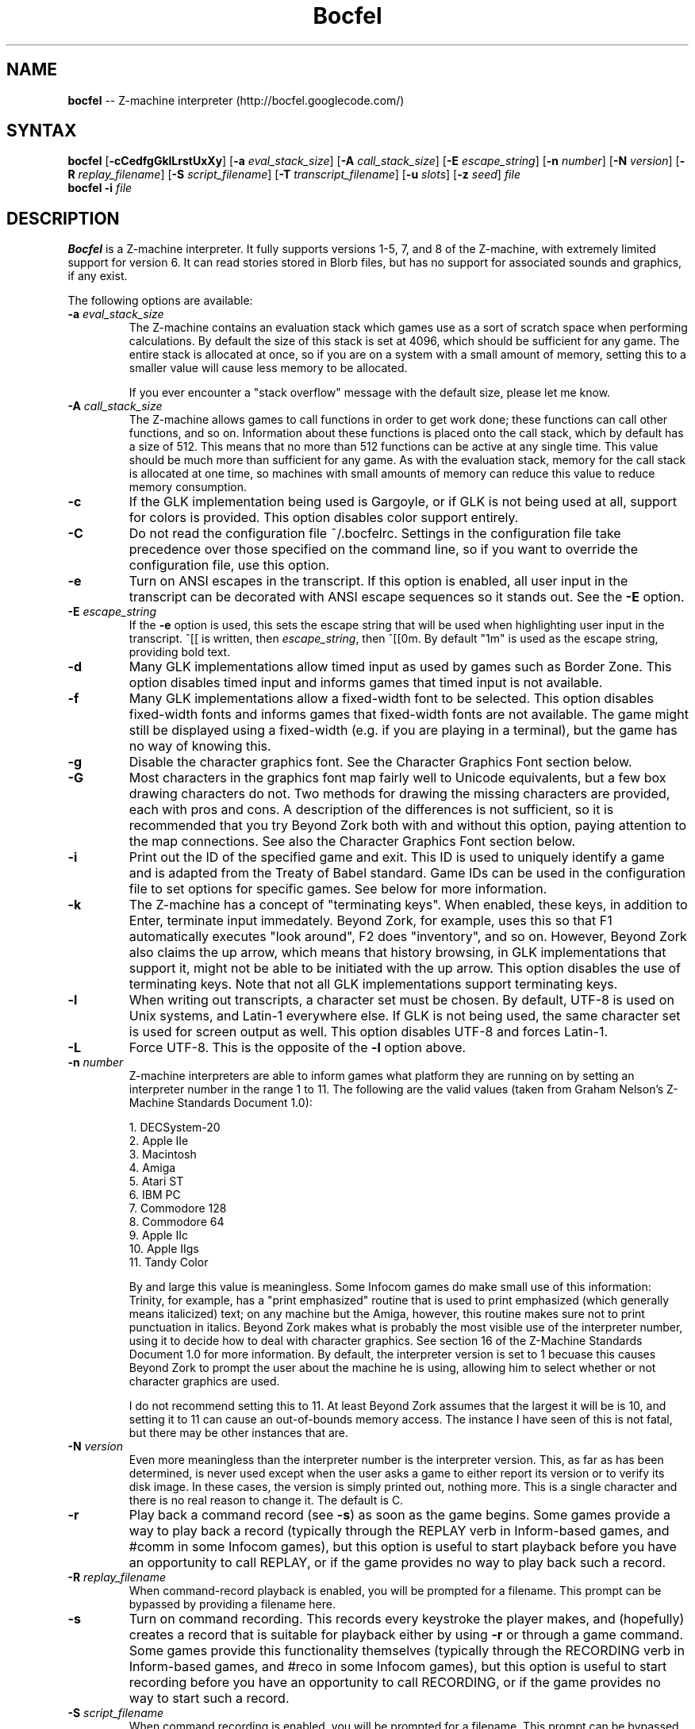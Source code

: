 .TH "Bocfel" "6" "0.5.1" "Chris Spiegel" ""
.SH "NAME"
\fBbocfel\fR \-\- Z\-machine interpreter (http://bocfel.googlecode.com/)
.SH "SYNTAX"
\fBbocfel\fR [\fB\-cCedfgGklLrstUxXy\fR] [\fB\-a\fR \fIeval_stack_size\fR] [\fB\-A\fR \fIcall_stack_size\fR] [\fB\-E\fR \fIescape_string\fR] [\fB\-n\fR \fInumber\fR] [\fB\-N\fR \fIversion\fR] [\fB\-R\fR \fIreplay_filename\fR] [\fB\-S\fR \fIscript_filename\fR] [\fB\-T\fR \fItranscript_filename\fR] [\fB\-u\fR \fIslots\fR] [\fB\-z\fR \fIseed\fR] \fIfile\fR
.br 
\fBbocfel\fR \fB\-i\fR \fIfile\fR
.SH "DESCRIPTION"
\fBBocfel\fR is a Z\-machine interpreter. It fully supports versions 1\-5, 7, and 8 of the Z\-machine, with extremely limited support for version 6. It can read stories stored in Blorb files, but has no support for associated sounds and graphics, if any exist.

The following options are available:
.TP 
\fB\-a\fR \fIeval_stack_size\fR
The Z\-machine contains an evaluation stack which games use as a sort of scratch space when performing calculations. By default the size of this stack is set at 4096, which should be sufficient for any game. The entire stack is allocated at once, so if you are on a system with a small amount of memory, setting this to a smaller value will cause less memory to be allocated.

If you ever encounter a "stack overflow" message with the default size, please let me know.
.TP 
\fB\-A\fR \fIcall_stack_size\fR
The Z\-machine allows games to call functions in order to get work done; these functions can call other functions, and so on.  Information about these functions is placed onto the call stack, which by default has a size of 512. This means that no more than 512 functions can be active at any single time.  This value should be much more than sufficient for any game.  As with the evaluation stack, memory for the call stack is allocated at one time, so machines with small amounts of memory can reduce this value to reduce memory consumption.
.TP 
\fB\-c\fR
If the GLK implementation being used is Gargoyle, or if GLK is not being used at all, support for colors is provided.  This option disables color support entirely.
.TP 
\fB\-C\fR
Do not read the configuration file ~/.bocfelrc. Settings in the configuration file take precedence over those specified on the command line, so if you want to override the configuration file, use this option.
.TP 
\fB\-e\fR
Turn on ANSI escapes in the transcript. If this option is enabled, all user input in the transcript can be decorated with ANSI escape sequences so it stands out.  See the \fB\-E\fR option.
.TP 
\fB\-E\fR \fIescape_string\fR
If the \fB\-e\fR option is used, this sets the escape string that will be used when highlighting user input in the transcript.  ^[[ is written, then \fIescape_string\fR, then ^[[0m.  By default "1m" is used as the escape string, providing bold text.
.TP 
\fB\-d\fR
Many GLK implementations allow timed input as used by games such as Border Zone. This option disables timed input and informs games that timed input is not available.
.TP 
\fB\-f\fR
Many GLK implementations allow a fixed\-width font to be selected. This option disables fixed\-width fonts and informs games that fixed\-width fonts are not available. The game might still be displayed using a fixed\-width (e.g. if you are playing in a terminal), but the game has no way of knowing this.
.TP 
\fB\-g\fR
Disable the character graphics font. See the Character Graphics Font section below.
.TP 
\fB\-G\fR
Most characters in the graphics font map fairly well to Unicode equivalents, but a few box drawing characters do not.  Two methods for drawing the missing characters are provided, each with pros and cons.  A description of the differences is not sufficient, so it is recommended that you try Beyond Zork both with and without this option, paying attention to the map connections.  See also the Character Graphics Font section below.
.TP 
\fB\-i\fR
Print out the ID of the specified game and exit. This ID is used to uniquely identify a game and is adapted from the Treaty of Babel standard.  Game IDs can be used in the configuration file to set options for specific games. See below for more information.
.TP 
\fB\-k\fR
The Z\-machine has a concept of "terminating keys". When enabled, these keys, in addition to Enter, terminate input immedately.  Beyond Zork, for example, uses this so that F1 automatically executes "look around", F2 does "inventory", and so on.  However, Beyond Zork also claims the up arrow, which means that history browsing, in GLK implementations that support it, might not be able to be initiated with the up arrow.  This option disables the use of terminating keys.  Note that not all GLK implementations support terminating keys.
.TP 
\fB\-l\fR
When writing out transcripts, a character set must be chosen. By default, UTF\-8 is used on Unix systems, and Latin\-1 everywhere else. If GLK is not being used, the same character set is used for screen output as well. This option disables UTF\-8 and forces Latin\-1.
.TP 
\fB\-L\fR
Force UTF\-8. This is the opposite of the \fB\-l\fR option above.
.TP 
\fB\-n\fR \fInumber\fR
Z\-machine interpreters are able to inform games what platform they are running on by setting an interpreter number in the range 1 to 11.  The following are the valid values (taken from Graham Nelson's Z\-Machine Standards Document 1.0):

1. DECSystem\-20
.br 
2. Apple IIe
.br 
3. Macintosh
.br 
4. Amiga
.br 
5. Atari ST
.br 
6. IBM PC
.br 
7. Commodore 128
.br 
8. Commodore 64
.br 
9. Apple IIc
.br 
10. Apple IIgs
.br 
11. Tandy Color

By and large this value is meaningless.  Some Infocom games do make small use of this information: Trinity, for example, has a "print emphasized" routine that is used to print emphasized (which generally means italicized) text; on any machine but the Amiga, however, this routine makes sure not to print punctuation in italics. Beyond Zork makes what is probably the most visible use of the interpreter number, using it to decide how to deal with character graphics. See section 16 of the Z\-Machine Standards Document 1.0 for more information.  By default, the interpreter version is set to 1 becuase this causes Beyond Zork to prompt the user about the machine he is using, allowing him to select whether or not character graphics are used.

I do not recommend setting this to 11.  At least Beyond Zork assumes that the largest it will be is 10, and setting it to 11 can cause an out\-of\-bounds memory access. The instance I have seen of this is not fatal, but there may be other instances that are.
.TP 
\fB\-N\fR \fIversion\fR
Even more meaningless than the interpreter number is the interpreter version. This, as far as has been determined, is never used except when the user asks a game to either report its version or to verify its disk image. In these cases, the version is simply printed out, nothing more.  This is a single character and there is no real reason to change it. The default is C.
.TP 
\fB\-r\fR
Play back a command record (see \fB\-s\fR) as soon as the game begins. Some games provide a way to play back a record (typically through the REPLAY verb in Inform\-based games, and #comm in some Infocom games), but this option is useful to start playback before you have an opportunity to call REPLAY, or if the game provides no way to play back such a record.
.TP 
\fB\-R\fR \fIreplay_filename\fR
When command\-record playback is enabled, you will be prompted for a filename. This prompt can be bypassed by providing a filename here.
.TP 
\fB\-s\fR
Turn on command recording. This records every keystroke the player makes, and (hopefully) creates a record that is suitable for playback either by using \fB\-r\fR or through a game command.  Some games provide this functionality themselves (typically through the RECORDING verb in Inform\-based games, and #reco in some Infocom games), but this option is useful to start recording before you have an opportunity to call RECORDING, or if the game provides no way to start such a record.
.TP 
\fB\-S\fR \fIscript_filename\fR
When command recording is enabled, you will be prompted for a filename. This prompt can be bypassed by providing a filename here.
.TP 
\fB\-t\fR
Turn on transcripting. This records both the output of the game and user input. If the chosen transcript file exists, it will be appended to, not overwritten. This way you can easily continue a transcript every time you come back to a game. See also the \fB\-y\fR option.
.TP 
\fB\-T\fR \fItranscript_filename\fR
When transcripting is enabled, you will be prompted for a filename. This prompt can be bypassed by providing a filename here.
.TP 
\fB\-u\fR \fIslots\fR
Some games provide the ability to undo a turn. In fact, some games allow multiple turns to be undone. This option controls how many save slots are available. Unlike the stacks (see \fB\-a\fR and \fB\-A\fR), save slots are dynamic, meaning that unless a game provides support for undo, no memory will be used.  However, games that do support undo will typically take a snapshot each turn, causing memory to be allocated.  The size of each snapshot depends on the game and the current state of play. Memory usage is minimized as much as possible: at the beginning of Anchorhead, for example, each slot takes up roughly 900 bytes.  As the game progresses, though, the size of a save slot inevitably will increase: near the end of Anchorhead, my save slots were taking up roughly 4500 bytes.

Note that Inform\-based games (at least by default) do not support multiple undo; two non\-V6 Infocom games, to my knowledge, do: Sherlock and Beyond Zork. Thus multiple undo might be somewhat less than useful in the general case. The interpreter could be modified to support multiple undo in all games, regardless of whether they support multiple undo, or undo at all. I am considering this for future releases.

The default value is 10. A value of zero disables undo, and a negative value provides unlimited undo. This is probably a bad idea.
.TP 
\fB\-U\fR
One of the ways that undo slots (see \fB\-u\fR) save memory is to use compression. On modern machines the compression time is minuscule and not noticeable. On slower systems, however, it is possible that the compression will be noticeable. This option disables compression, but be aware that without compression, the size really balloons: save slots in Anchorhead, with compression, take up about 900 bytes on game startup. Without compression they take up over 40000 bytes.
.TP 
\fB\-v\fR
Display version information and show which compile\-time options are set.
.TP 
\fB\-x\fR
Most games include abbreviations for commonly\-used commands: x for EXAMINE, g for AGAIN, and z for WAIT. Some early Infocom games, however, do not provide these. By default, x, g, and z are mapped to their respective commands regardless of whether the game provides them. In the unlikely event that a game requires one of these letters for its own use, apart from an abbreviation, these abbreviations can be turned off with \fB\-x\fR.
.TP 
\fB\-X\fR
The Tandy corporation licensed some Infocom games, but apparently The Witness was too scary for them, so some words were changed so as not to offend their ridiculously delicate sensibilities. If you want to laugh at Tandy's insecurities, this flag will turn on their censorship. In addition to the mangling of The Witness, a few other games unnecessarily add mention of Tandy in the output to the VERSION command.
.TP 
\fB\-y\fR
When transcripting is turned on and an existing file is selected, that file is appended to rather than overwritten. This option causes the file to be overwritten.
.TP 
\fB\-z\fR \fIseed\fR
Provide a seed to the pseudo\-random number generator, causing it to yield predictable values. This option is probably only of use to game authors who are doing testing.
.SH "CONFIGURATION FILE"
\fBBocfel\fR allows to you control its behavior through a configuration file. This obviates the need to provide command\-line arguments each time you start a game, as well as allowing customization based on which game is being played.

The configuration file is located in $HOME/.bocfelrc, and a general outline is as follows:
.IP 
enable_escape = 1
.br 
disable_color = 1

[1\-990831\-d8b4]
.br 
disable_color = 0

[57\-871221]
.br 
int_number = 1
.TP 
The first lines are general, and apply to all games.  The bracketed lines start a new group based on the ID contained in the brackets (see the \fB\-i\fR option).  Thus disable_color is set to zero only for \fB1\-990831\-d8b4\fR, and int_number is set to 1 only for \fB57\-871221\fR. Comments begin with a # and continue to the end of the line. Trailing whitespace is ignored.
.TP 
The following are all the possible options, which are hopefully self\-explanatory:

eval_stack_size (n)
.br 
call_stack_size (n)
.br 
disable_color (b)
.br 
disable_timed (b)
.br 
enable_escape (b)
.br 
escape_string (s)
.br 
disable_fixed (b)
.br 
disable_graphics_font (b)
.br 
enable_alt_graphics (b)
.br 
disable_term_keys (b)
.br 
disable_utf8 (b)
.br 
force_utf8 (b)
.br 
max_saves (n)
.br 
disable_undo_compression (b)
.br 
int_number (n)
.br 
int_version (c)
.br 
prng (s)
.br 
replay_on (b)
.br 
replay_name (s)
.br 
script_on (b)
.br 
script_name (s)
.br 
transcript_on (b)
.br 
transcript_name (s)
.br 
disable_abbreviations (b)
.br 
enable_censorship (b)
.br 
overwrite_transcript (b)
.br 
random_seed (n)
.TP 
The parenthesized character describes the type of argument: b is a boolean (1 is true, 0 is false), c is a character, n is a number, and s is a string.  These all correspond to possible command\-line arguments.
.TP 
In addition to analogs to the command\-line arguments, there are a couple of options that can be set only through the configuration file.  One is "cheat": see the Cheating section below.  The other is fine\-grained control over colors in Gargoyle; this does not apply to any other build types.
.TP 
At the most basic, there are 8 colors that the Z\-Machine can use, corresponding to ANSI colors: black, red, green, yellow, blue, magenta, cyan, and white.  The syntax for setting these is:
.IP 
color_red = 0xc23621
.TP 
The color is specified as a 24\-bit RGB value, 8 bits per color.  The above is thus 0xc2 red, 0x36 green, and 0x21 blue.  The value must be specified in hexadecimal, with an optional leading 0x.
.SH "CHARACTER GRAPHICS FONT"
Beyond Zork can make use of a character graphics font. This font is used for drawing the interactive map, arrows, and runes. Most of the runes and arrows have Unicode equivalents and can be displayed if you have a font that contains these characters. Unicode also includes box\-drawing characters which can be used to approximate the map in Beyond Zork. These are not perfect, but they are not terrible.

The \fB\-g\fR option disables the character graphics font, but unfortunately the ability to tell a game that a particular font is unavailable postdates Infocom, so this flag will not prevent Beyond Zork from trying to use it. Instead, Beyond Zork makes use of the interpreter number (see \fB\-n\fR) to decide whether to use character graphics. If you are using a font that does not provide the necessary Unicode characters, you will want to run Beyond Zork without the character graphics font. This is easily accomplished by answering "No" when the game asks you if you are using a VT\-220 (this only happens when the interpreter number is set to 1, which is the default).

If the character font is disabled with \fB\-g\fR and a game tries to use it anyway (as is the case with Beyond Zork), the output will appear garbled, but only for that font. Anything the game prints out in a normal font will look fine.

See section 16 of the Z\-Machine Standards Document 1.0 for more information.
.SH "CHEATING"
There is extremely rudimentary support for "cheating". \fBBocfel\fR is able to freeze certain areas of memory so that they always report the same value. The idea behind this is to prevent hunger and thirst counters from forcing you to eat and drink.

Cheating is only available through the configuration file, and is treated like any configuration variable. Following is an example which contains the only five cheats I've taken the time to figure out so far:

.IP 
# Enchanter
.br 
[29\-860820]
.br 
# Always able to drink, but never dying of thirst.
.br 
cheat = freezew:0x24c5:50
.br 
# Always able to eat, but never dying of hunger.
.br 
cheat = freezew:0x24bf:50

# Alternative (perhaps better) method for the above:

# The "water object" never diminishes.
.br 
cheat = freezew:0x1c09:4
.br 
# The "bread object" never diminishes.
.br 
cheat = freezew:0xf68:8

# Cutthroats
.br 
[23\-840809]
.br 
# Never thirsty.
.br 
cheat = freezew:0x24be:100
.TP 
The syntax is as follows: freezew:\fBaddress\fR:\fBvalue\fR.
.TP 
This causes the word (a 16\-bit value) at address \fBaddress\fR to always contain the value \fBvalue\fR. The address must be specified in hexadecimal, with an optional leading 0x; the value is decimal. An explanation of how to figure out cheats is beyond the scope of this document.
.TP 
The above cheats for Enchanter and Cutthroats have not been extensively tested. They may render the games unwinnable. Use at your own risk.
.TP 
Please note that it is possible for \fBBocfel\fR to be built without support for cheating, in which case these cheats will silently do nothing.  The \fB\-v\fR option can be used to determine whether this is the case.
.SH "AUTHORS"
Chris Spiegel <cspiegel@gmail.com>
.SH "SEE ALSO"
frotz(6), nitfol(6), fizmo(6), iconv(1)
.SH "STANDARDS"
\fBBocfel\fR is believed to comply fully with version 1.1 of the Z\-machine Standards Document; see http://www.inform\-fiction.org/zmachine/standards/z1point0/index.html and http://ifarchive.org/if\-archive/infocom/interpreters/specification/ZSpec11.txt.
